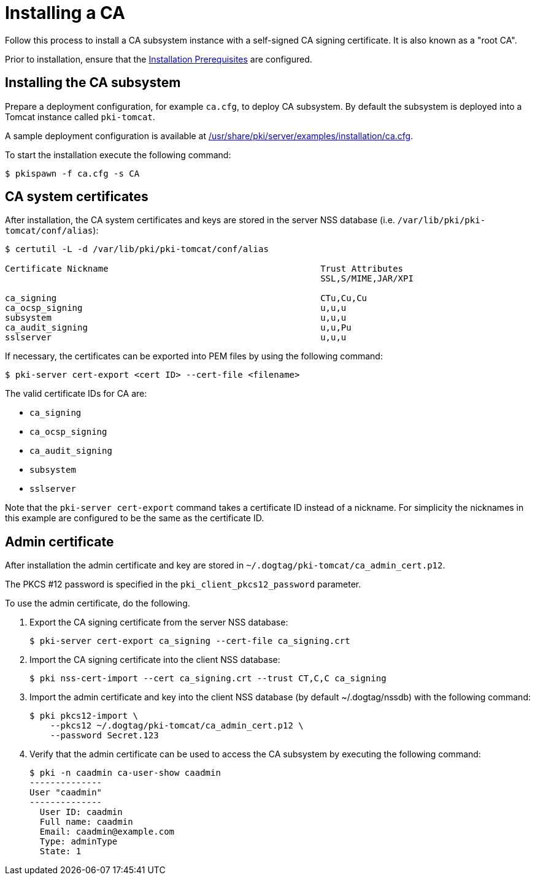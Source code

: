 :_mod-docs-content-type: PROCEDURE

[id="installing-ca"]
= Installing a CA 

Follow this process to install a CA subsystem instance with a self-signed CA signing certificate. It is also known as a "root CA".

Prior to installation, ensure that the xref:../others/installation-prerequisites.adoc[Installation Prerequisites] are configured.

== Installing the CA subsystem  

Prepare a deployment configuration, for example `ca.cfg`, to deploy CA subsystem. By default the subsystem is deployed into a Tomcat instance called `pki-tomcat`.

A sample deployment configuration is available at xref:../../../base/server/examples/installation/ca.cfg[/usr/share/pki/server/examples/installation/ca.cfg].

To start the installation execute the following command:
[literal]
....
$ pkispawn -f ca.cfg -s CA
....

== CA system certificates 

After installation, the CA system certificates and keys are stored in the server NSS database (i.e. `/var/lib/pki/pki-tomcat/conf/alias`):
[literal]
....
$ certutil -L -d /var/lib/pki/pki-tomcat/conf/alias

Certificate Nickname                                         Trust Attributes
                                                             SSL,S/MIME,JAR/XPI

ca_signing                                                   CTu,Cu,Cu
ca_ocsp_signing                                              u,u,u
subsystem                                                    u,u,u
ca_audit_signing                                             u,u,Pu
sslserver                                                    u,u,u
....

If necessary, the certificates can be exported into PEM files by using the following command:
[literal]
....
$ pki-server cert-export <cert ID> --cert-file <filename>
....

The valid certificate IDs for CA are:

* `ca_signing`
* `ca_ocsp_signing`
* `ca_audit_signing`
* `subsystem`
* `sslserver`

Note that the `pki-server cert-export` command takes a certificate ID instead of a nickname.
For simplicity the nicknames in this example are configured to be the same as the certificate ID.

== Admin certificate 

After installation the admin certificate and key are stored in `~/.dogtag/pki-tomcat/ca_admin_cert.p12`.

The PKCS #12 password is specified in the `pki_client_pkcs12_password` parameter.

To use the admin certificate, do the following.

. Export the CA signing certificate from the server NSS database:
+
[literal]
....
$ pki-server cert-export ca_signing --cert-file ca_signing.crt
....

. Import the CA signing certificate into the client NSS database:
+
[literal]
....
$ pki nss-cert-import --cert ca_signing.crt --trust CT,C,C ca_signing
....

. Import the admin certificate and key into the client NSS database (by default ~/.dogtag/nssdb) with the following command:
+
[literal]
....
$ pki pkcs12-import \
    --pkcs12 ~/.dogtag/pki-tomcat/ca_admin_cert.p12 \
    --password Secret.123
....

. Verify that the admin certificate can be used to access the CA subsystem by executing the following command:
+
[literal]
....
$ pki -n caadmin ca-user-show caadmin
--------------
User "caadmin"
--------------
  User ID: caadmin
  Full name: caadmin
  Email: caadmin@example.com
  Type: adminType
  State: 1
....
